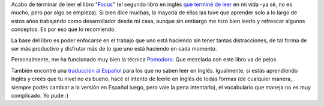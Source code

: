 .. link:
.. description:
.. tags: libros
.. date: 2013/08/02 09:42:56
.. title: Focus
.. slug: focus

Acabo de terminar de leer el libro
"`Focus <http://focusmanifesto.com/>`__\ " (el segundo libro en inglés
`que terminé de leer <http://humitos.wordpress.com/2013/06/17/holes/>`__
en mi vida -ya sé, no es mucho, pero por algo se empieza). Si bien dice
muchas, la mayoría de ellas las tuve que aprender solo a lo largo de
estos años trabajando como desarrollador desde mi casa, aunque sin
embargo me hizo bien leerlo y refrescar algunos conceptos. Es por eso
que lo recomiendo.

|image0|

La base del libro es poder enfocarse en el trabajo que uno está haciendo
sin tener tantas distracciones, de tal forma de ser más productivo y
disfrutar más de lo que uno está haciendo en cada momento.

Personalmente, me ha funcionado muy bien la técnica
`Pomodoro <http://www.pomodorotechnique.com/>`__. Que mezclada con este
libro va de pelos.

También encontré una `traducción al
Español <http://homominimus.com/2010/12/03/focus-de-leo-babauta-traduccion-al-espanol/>`__
para los que no saben leer en Inglés. Igualmente, si estás aprendiendo
Inglés y creés que tu nivel no es bueno, hacé el intento de leerlo en
Inglés de todas formas (de cualquier manera, siempre podés cambiar a la
versión en Español luego, pero vale la pena intentarlo), el vocabulario
que maneja no es muy complicado. Yo pude :)

.. |image0| image:: http://zenhabits.net/fotos/Focus3D-Cover.jpg
